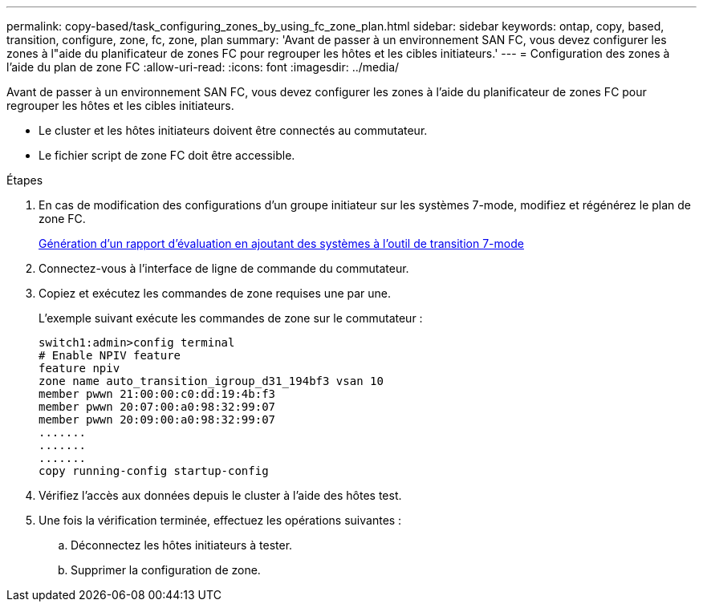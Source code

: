 ---
permalink: copy-based/task_configuring_zones_by_using_fc_zone_plan.html 
sidebar: sidebar 
keywords: ontap, copy, based, transition, configure, zone, fc, zone, plan 
summary: 'Avant de passer à un environnement SAN FC, vous devez configurer les zones à l"aide du planificateur de zones FC pour regrouper les hôtes et les cibles initiateurs.' 
---
= Configuration des zones à l'aide du plan de zone FC
:allow-uri-read: 
:icons: font
:imagesdir: ../media/


[role="lead"]
Avant de passer à un environnement SAN FC, vous devez configurer les zones à l'aide du planificateur de zones FC pour regrouper les hôtes et les cibles initiateurs.

* Le cluster et les hôtes initiateurs doivent être connectés au commutateur.
* Le fichier script de zone FC doit être accessible.


.Étapes
. En cas de modification des configurations d'un groupe initiateur sur les systèmes 7-mode, modifiez et régénérez le plan de zone FC.
+
xref:task_generating_an_assessment_report_by_adding_systems_to_7mtt.adoc[Génération d'un rapport d'évaluation en ajoutant des systèmes à l'outil de transition 7-mode]

. Connectez-vous à l'interface de ligne de commande du commutateur.
. Copiez et exécutez les commandes de zone requises une par une.
+
L'exemple suivant exécute les commandes de zone sur le commutateur :

+
[listing]
----
switch1:admin>config terminal
# Enable NPIV feature
feature npiv
zone name auto_transition_igroup_d31_194bf3 vsan 10
member pwwn 21:00:00:c0:dd:19:4b:f3
member pwwn 20:07:00:a0:98:32:99:07
member pwwn 20:09:00:a0:98:32:99:07
.......
.......
.......
copy running-config startup-config
----
. Vérifiez l'accès aux données depuis le cluster à l'aide des hôtes test.
. Une fois la vérification terminée, effectuez les opérations suivantes :
+
.. Déconnectez les hôtes initiateurs à tester.
.. Supprimer la configuration de zone.



